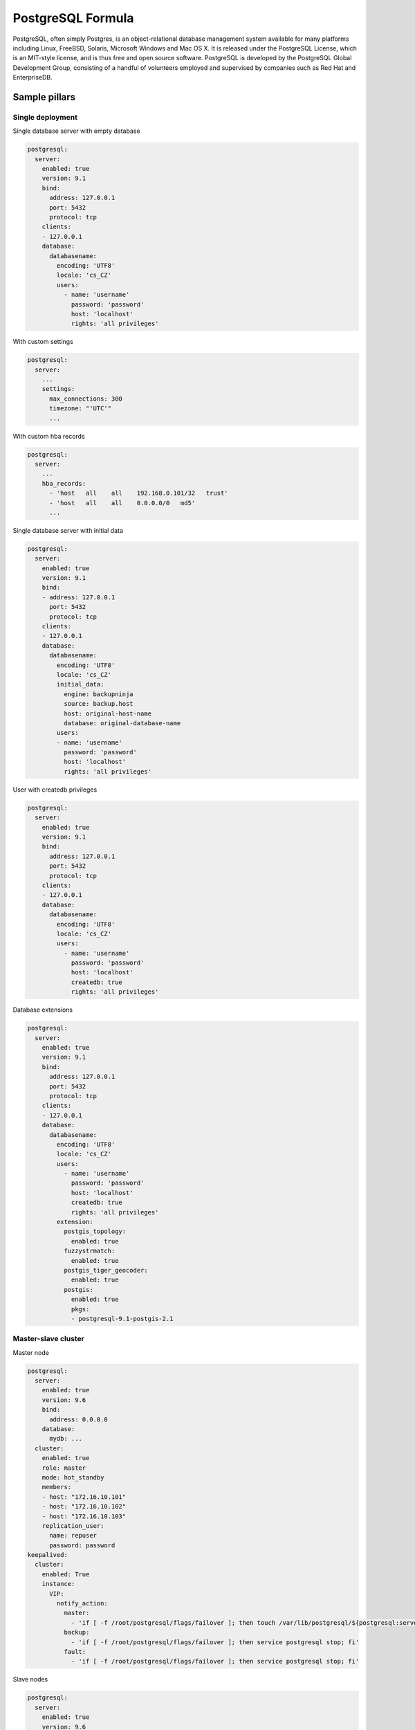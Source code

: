 
==================
PostgreSQL Formula
==================

PostgreSQL, often simply Postgres, is an object-relational database management
system available for many platforms including Linux, FreeBSD, Solaris,
Microsoft Windows and Mac OS X. It is released under the PostgreSQL License,
which is an MIT-style license, and is thus free and open source software.
PostgreSQL is developed by the PostgreSQL Global Development Group, consisting
of a handful of volunteers employed and supervised by companies such as Red
Hat and EnterpriseDB.


Sample pillars
==============


Single deployment
-----------------

Single database server with empty database

.. code-block:: yaml

    postgresql:
      server:
        enabled: true
        version: 9.1
        bind:
          address: 127.0.0.1
          port: 5432
          protocol: tcp
        clients:
        - 127.0.0.1
        database:
          databasename:
            encoding: 'UTF8'
            locale: 'cs_CZ'
            users:
              - name: 'username'
                password: 'password'
                host: 'localhost'
                rights: 'all privileges'

With custom settings

.. code-block:: yaml

    postgresql:
      server:
        ...
        settings:
          max_connections: 300
          timezone: "'UTC'"
          ...

With custom hba records

.. code-block:: yaml

    postgresql:
      server:
        ...
        hba_records:
          - 'host   all    all    192.168.0.101/32   trust'
          - 'host   all    all    0.0.0.0/0   md5'
          ...

Single database server with initial data

.. code-block:: yaml

    postgresql:
      server:
        enabled: true
        version: 9.1
        bind:
        - address: 127.0.0.1
          port: 5432
          protocol: tcp
        clients:
        - 127.0.0.1
        database:
          databasename:
            encoding: 'UTF8'
            locale: 'cs_CZ'
            initial_data:
              engine: backupninja
              source: backup.host
              host: original-host-name
              database: original-database-name
            users:
            - name: 'username'
              password: 'password'
              host: 'localhost'
              rights: 'all privileges'

User with createdb privileges

.. code-block:: yaml

    postgresql:
      server:
        enabled: true
        version: 9.1
        bind:
          address: 127.0.0.1
          port: 5432
          protocol: tcp
        clients:
        - 127.0.0.1
        database:
          databasename:
            encoding: 'UTF8'
            locale: 'cs_CZ'
            users:
              - name: 'username'
                password: 'password'
                host: 'localhost'
                createdb: true
                rights: 'all privileges'

Database extensions

.. code-block:: yaml

    postgresql:
      server:
        enabled: true
        version: 9.1
        bind:
          address: 127.0.0.1
          port: 5432
          protocol: tcp
        clients:
        - 127.0.0.1
        database:
          databasename:
            encoding: 'UTF8'
            locale: 'cs_CZ'
            users:
              - name: 'username'
                password: 'password'
                host: 'localhost'
                createdb: true
                rights: 'all privileges'
            extension:
              postgis_topology:
                enabled: true
              fuzzystrmatch:
                enabled: true
              postgis_tiger_geocoder:
                enabled: true
              postgis:
                enabled: true
                pkgs:
                - postgresql-9.1-postgis-2.1


Master-slave cluster
--------------------

Master node

.. code-block:: yaml

    postgresql:
      server:
        enabled: true
        version: 9.6
        bind:
          address: 0.0.0.0
        database:
          mydb: ...
      cluster:
        enabled: true
        role: master
        mode: hot_standby
        members:
        - host: "172.16.10.101"
        - host: "172.16.10.102"
        - host: "172.16.10.103"
        replication_user:
          name: repuser
          password: password
    keepalived:
      cluster:
        enabled: True
        instance:
          VIP:
            notify_action:
              master:
                - 'if [ -f /root/postgresql/flags/failover ]; then touch /var/lib/postgresql/${postgresql:server:version}/main/trigger; fi'
              backup:
                - 'if [ -f /root/postgresql/flags/failover ]; then service postgresql stop; fi'
              fault:
                - 'if [ -f /root/postgresql/flags/failover ]; then service postgresql stop; fi'

Slave nodes

.. code-block:: yaml

    postgresql:
      server:
        enabled: true
        version: 9.6
        bind:
          address: 0.0.0.0
      cluster:
        enabled: true
        role: slave
        mode: hot_standby
        master:
          host: "172.16.10.100"
          port: 5432
          user: repuser
          password: password
    keepalived:
      cluster:
        enabled: True
        instance:
          VIP:
            notify_action:
              master:
                - 'if [ -f /root/postgresql/flags/failover ]; then touch /var/lib/postgresql/${postgresql:server:version}/main/trigger; fi'
              backup:
                - 'if [ -f /root/postgresql/flags/failover ]; then service postgresql stop; fi'
              fault:
                - 'if [ -f /root/postgresql/flags/failover ]; then service postgresql stop; fi'

Multi-master cluster
--------------------

Multi-master cluster with 2ndQuadrant bi-directional replication plugin

Master node

.. code-block:: yaml

    postgresql:
      server:
        enabled: true
        version: 9.4
        bind:
          address: 0.0.0.0
        database:
          mydb:
            extension:
              bdr:
                enabled: true
              btree_gist:
                enabled: true
      cluster:
        enabled: true
        mode: bdr
        role: master
        members:
        - host: "172.16.10.101"
        - host: "172.16.10.102"
        - host: "172.16.10.101"
        local: "172.16.10.101"
        replication_user:
          name: repuser
          password: password

Slave node

.. code-block:: yaml

    postgresql:
      server:
        enabled: true
        version: 9.4
        bind:
          address: 0.0.0.0
        database:
          mydb:
            extension:
              bdr:
                enabled: true
              btree_gist:
                enabled: true
      cluster:
        enabled: true
        mode: bdr
        role: master
        members:
        - host: "172.16.10.101"
        - host: "172.16.10.102"
        - host: "172.16.10.101"
        local: "172.16.10.102"
        master: "172.16.10.101"
        replication_user:
          name: repuser
          password: password

Client
------

.. code-block:: yaml

    postgresql:
      client:
        server:
          server01:
            admin:
              host: database.host
              port: 5432
              user: root
              password: password
            database:
              mydb:
                enabled: true
                encoding: 'UTF8'
                locale: 'en_US'
                users:
                - name: test
                  password: test
                  host: localhost
                  createdb: true
                  rights: all privileges
                init:
                  maintenance_db: mydb
                  queries:
                  - INSERT INTO login VALUES (11, 1) ;
                  - INSERT INTO device VALUES (1, 11, 42);


Sample usage
============

Init database cluster with given locale

.. code-block:: bash

    sudo su - postgres -c "/usr/lib/postgresql/9.3/bin/initdb /var/lib/postgresql/9.3/main --locale=C"

Convert PostgreSQL cluster from 9.1 to 9.3

.. code-block:: bash

    sudo su - postgres -c '/usr/lib/postgresql/9.3/bin/pg_upgrade -b /usr/lib/postgresql/9.1/bin -B /usr/lib/postgresql/9.3/bin -d /var/lib/postgresql/9.1/main/ -D /var/lib/postgresql/9.3/main/ -O "-c config_file=/etc/postgresql/9.3/main/postgresql.conf" -o "-c config_file=/etc/postgresql/9.1/main/postgresql.conf"'

Ubuntu on 14.04 on some machines won't create default cluster

.. code-block:: bash

    sudo pg_createcluster 9.3 main --start


More information
================

* http://www.postgresql.org/
* http://www.postgresql.org/docs/9.1/interactive/index.html
* http://momjian.us/main/writings/pgsql/hw_performance/
* https://gist.github.com/ibussieres/11262268 - upgrade instructions for ubuntu


Documentation and Bugs
======================

To learn how to install and update salt-formulas, consult the documentation
available online at:

    http://salt-formulas.readthedocs.io/

In the unfortunate event that bugs are discovered, they should be reported to
the appropriate issue tracker. Use Github issue tracker for specific salt
formula:

    https://github.com/salt-formulas/salt-formula-postgresql/issues

For feature requests, bug reports or blueprints affecting entire ecosystem,
use Launchpad salt-formulas project:

    https://launchpad.net/salt-formulas

You can also join salt-formulas-users team and subscribe to mailing list:

    https://launchpad.net/~salt-formulas-users

Developers wishing to work on the salt-formulas projects should always base
their work on master branch and submit pull request against specific formula.

    https://github.com/salt-formulas/salt-formula-postgresql

Any questions or feedback is always welcome so feel free to join our IRC
channel:

    #salt-formulas @ irc.freenode.net

